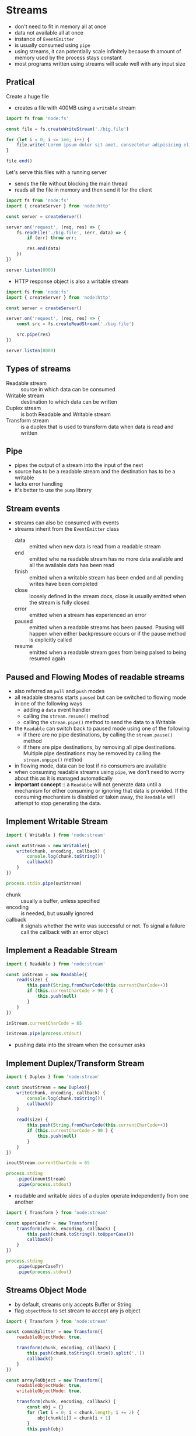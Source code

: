 * Streams

- don't need to fit in memory all at once
- data not available all at once
- instance of =EventEmitter=
- is usually consumed using =pipe=
- using streams, it can potentially scale infinitely because th amount of memory used by the process stays constant
- most programs written using streams will scale well with any input size
  
** Pratical
Create a huge file

- creates a file with 400MB using a =writable= stream

#+begin_src js :tangle examples/stream/create-big-file.mjs
  import fs from 'node:fs'

  const file = fs.createWriteStream('./big.file')

  for (let i = 0; i <= 1e6; i++) {
      file.write('Lorem ipsum dolor sit amet, consectetur adipisicing elit, sed do eiusmod tempor incididunt ut labore et dolore magna aliqua. Ut enim ad minim veniam, quis nostrud exercitation ullamco laboris nisi ut aliquip ex ea commodo consequat. Duis aute irure dolor in reprehenderit in voluptate velit esse cillum dolore eu fugiat nulla pariatur. Excepteur sint occaecat cupidatat non proident, sunt in culpa qui officia deserunt mollit anim id est laborum.\n')
  }

  file.end()
#+end_src

Let's serve this files with a running server

- sends the file without blocking the main thread
- reads all the file in memory and then send it for the client
  
#+begin_src js :tangle examples/stream/server-without-stream.mjs
  import fs from 'node:fs'
  import { createServer } from 'node:http'

  const server = createServer()

  server.on('request', (req, res) => {
      fs.readFile('./big.file', (err, data) => {
          if (err) throw err;

          res.end(data)
      })
  })

  server.listen(8000)
#+end_src

- HTTP response object is also a writable stream

#+begin_src js :tangle examples/stream/server-with-stream.mjs
  import fs from 'node:fs'
  import { createServer } from 'node:http'

  const server = createServer()

  server.on('request', (req, res) => {
      const src = fs.createReadStream('./big.file')

      src.pipe(res)
  })

  server.listen(8000)
#+end_src

** Types of streams

- Readable stream :: source in which data can be consumed
- Writable stream :: destination to which data can be written
- Duplex stream :: is both Readable and Writable stream
- Transform stream :: is a duplex that is used to transform data when data is read and written
  
** Pipe

- pipes the output of a stream into the input of the next
- source has to be a readable stream and the destination has to be a writable
- lacks error handling
- it's better to use the =pump= library
  
** Stream events

- streams can also be consumed with events
- streams inherit from the =EventEmitter= class
  - data :: emitted when new data is read from a readable stream
  - end :: emitted whe na readable stream has no more data available and all the available data has been read
  - finish :: emitted when a writable stream has been ended and all pending writes have been completed
  - close :: loosely defined in the stream docs, close is usually emitted when the stream is fully closed
  - error :: emitted when a stream has experienced an error
  - paused :: emitted when a readable streams has been paused. Pausing will happen when either backpressure occurs or if the pause method is explicitly called
  - resume :: emitted when a readable stream goes from being palsed to being resumed again
  
** Paused and Flowing Modes of readable streams

- also referred as =pull= and =push= modes
- all readable streams starts =paused= but can be switched to flowing mode in one of the following ways
  - adding a =data= event handler
  - calling the =stream.resume()= method
  - calling the =stream.pipe()= method to send the data to a Writable
- the =Readable= can switch back to paused mode using one of the following
  - if there are no pipe destinations, by calling the =stream.pause()= method
  - if there are pipe destinations, by removing all pipe destinations. Multiple pipe destinations may be removed by calling the =stream.unpipe()= method
- in flowing mode, data can be lost if no consumers are available
- when consuming readable streams using =pipe=, we don't need to worry about this as it is managed automatically
- *important concept* :: a =Readable= will not generate data until a mechanism for either consuming or ignoring that data is provided. If the consuming mechanism is disabled or taken away, the =Readable= will attempt to stop generating the data.

** Implement Writable Stream

#+begin_src js :tangle examples/stream/implement-writable-stream.mjs
  import { Writable } from 'node:stream'

  const outStream = new Writable({
      write(chunk, encoding, callback) {
          console.log(chunk.toString())
          callback()
      }
  })

  process.stdin.pipe(outStream)
#+end_src

- chunk :: usually a buffer, unless specified
- encoding :: is needed, but usually ignored
- callback :: it signals whether the write was successful or not. To signal a failure call the callback with an error object

** Implement a Readable Stream

#+begin_src js :tangle examples/stream/implement-readable-stream.mjs
  import { Readable } from 'node:stream'

  const inStream = new Readable({
      read(size) {
          this.push(String.fromCharCode(this.currentCharCode++))
          if (this.currentCharCode > 90 ) {
              this.push(null)
          }
      }
  })

  inStream.currentCharCode = 65

  inStream.pipe(process.stdout)
#+end_src

- pushing data into the stream when the consumer asks

** Implement Duplex/Transform Stream

#+begin_src js :tangle examples/stream/implement-duplex-stream.mjs
  import { Duplex } from 'node:stream'

  const inoutStream = new Duplex({
      write(chunk, encoding, callback) {
          console.log(chunk.toString())
          callback()
      }
		    
      read(size) {
          this.push(String.fromCharCode(this.currentCharCode++))
          if (this.currentCharCode > 90 ) {
              this.push(null)
          }
      }
  })

  inoutStream.currentCharCode = 65

  process.stding
      .pipe(inountStream)
      .pipe(process.stdout)
#+end_src

- readable and writable sides of a duplex operate independently from one another

#+begin_src js :tangle examples/stream/implement-transform-stream.mjs
  import { Transform } from 'node:stream'

  const upperCaseTr = new Transform({
      transform(chunk, encoding, callback) {
          this.push(chunk.toString().toUpperCase())
          callback()
      }
  })

  process.stding
      .pipe(upperCaseTr)
      .pipe(process.stdout)
#+end_src

** Streams Object Mode

- by default, streams only accepts Buffer or String
- flag =objectMode= to set stream to accept any js object

#+begin_src js :tangle examples/stream/implement-object-mode-stream.mjs
  import { Transform } from 'node:stream'

  const commaSplitter = new Transform({
      readableObjectMode: true,

      transform(chunk, encoding, callback) {
          this.push(chunk.toString().trim().split(','))
          callback()
      }
  })

  const arrayToObject = new Transform({
      readableObjectMode: true,
      writableObjectMode: true,
      
      transform(chunk, encoding, callback) {
          const obj = {}
          for (let i = 0; i < chunk.length; i += 2) {
              obj[chunk[i]] = chunk[i + 1]
          }
          this.push(obj)

          callback()
      }
  })

  const objectToString = new Transform({
      readableObjectMode: true,
      writableObjectMode: true,

      transform(chunk, encoding, callback) {
          this.push(JSON.stringify(chunk) + '\n')
          callback()
      }
  })

  process.stdin
      .pipe(commaSplitter)
      .pipe(arrayToObject)
      .pipe(objectToString)
      .pipe(process.stdout)
#+end_src

** Async iterators

- It's highly recommended to use async iterator when working with streams.
- you can use async iterator when reading from readable streams
- note that we had to use an async function because we wanted to return a Promise
- it's important to keep in mind to not mix async function with =EventEmitter= because there is no way to catch a rejection when it is emitted withint an event handler

#+begin_src js :tangle examples/stream/implement-async-iterators.mjs
  import { createReadStream } from 'node:fs'

  async function logChunks(readable) {
      for await (const chunk of readable) {
          console.log(chunk)
      }
  }

  const readable = craeateReadStream('./big.file', { encoding: 'utf8' })

  logChunks(readable)
#+end_src

** Creating readable streams from iterables

- there's a =from= method to create Readable streams out of iterators

#+begin_src js :tangle examples/stream/implement-readable-streams-from-iterables.mjs
  import { Readable } from 'node:stream'

  async function* generate() {
      yield 'hello'
      yield 'streams'
  }

  const readable = Readable.from(generate())

  readable.on('data', chunk => {
      console.log(chunk)
  })
#+end_src

** Backpressure

- using =pipe= is safer than using =data= events and then writing go another stream directly, because it also handles backpressure for free
- memory management capability where the amount of in-process memory is kept at a constant by holding data in the external pipeline

* References

- [[https://www.freecodecamp.org/news/node-js-streams-everything-you-need-to-know-c9141306be93/][Node.js Streams: Everything you need to know]]
- [[https://nodesource.com/blog/understanding-streams-in-nodejs/][Understanding Streams in Node.js]]
- [[https://www.packtpub.com/en-us/product/node-cookbook-9781838558758][Node Cookbook, 3rd Edition - Chapter 4 - Using streams]]
